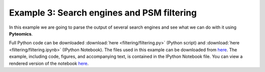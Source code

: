 .. _example-3:

Example 3: Search engines and PSM filtering
===========================================

In this example we are going to parse the output of several search engines and see what we can do with it
using **Pyteomics**.

Full Python code can be downloaded :download:`here <filtering/filtering.py>` (Python script)
and :download:`here <filtering/filtering.ipynb>` (IPython Notebook).
The files used in this example can be downloaded from
`here <http://pubdata.theorchromo.ru/pyteomics_filtering_example/>`_.
The example, including code, figures, and accompanying text, is contained in the IPython Notebook file.
You can view a rendered version of the notebook `here
<http://nbviewer.ipython.org/url/bitbucket.org/levitsky/pyteomics/raw/tip/doc/source/examples/filtering/filtering.ipynb>`_.